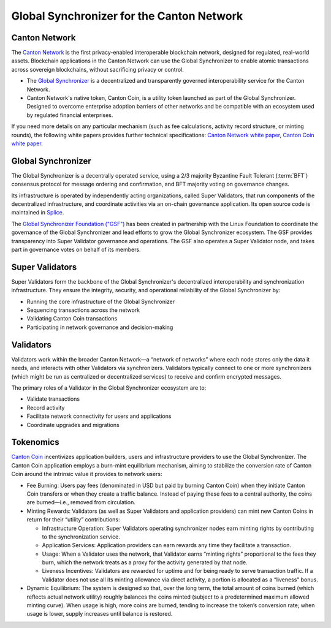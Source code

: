 ..
   Copyright (c) 2025 Digital Asset (Switzerland) GmbH and/or its affiliates. All rights reserved.
..
   SPDX-License-Identifier: Apache-2.0

Global Synchronizer for the Canton Network
===========================================

Canton Network
###########################

The `Canton Network <https://www.canton.network>`__ is the first privacy-enabled interoperable blockchain network, designed for regulated, real-world assets.
Blockchain applications in the Canton Network can use the Global Synchronizer to enable atomic transactions across sovereign blockchains, without sacrificing privacy or control.

- The `Global Synchronizer <https://www.canton.network/global-synchronizer>`__ is a decentralized and transparently governed interoperability service for the Canton Network.
- Canton Network's native token, Canton Coin, is a utility token launched as part of the Global Synchronizer. Designed to overcome enterprise adoption barriers of other networks and be compatible with an ecosystem used by regulated financial enterprises.

If you need more details on any particular mechanism (such as fee calculations, activity record structure, or minting rounds), the following white papers provides further technical specifications: `Canton Network white paper <https://www.digitalasset.com/hubfs/Canton/Canton%20Network%20-%20White%20Paper.pdf>`_, `Canton Coin white paper <https://www.digitalasset.com/hubfs/Canton%20Network%20Files/Documents%20(whitepapers%2c%20etc...)/Canton%20Coin_%20A%20Canton-Network-native%20payment%20application.pdf>`_.

Global Synchronizer
###########################

The Global Synchronizer is a decentrally operated service, using a 2/3 majority Byzantine Fault Tolerant (:term:`BFT`) consensus protocol for message ordering and confirmation, and BFT majority voting on governance changes.

Its infrastructure is operated by independently acting organizations, called Super Validators, that run components of the decentralized infrastructure, and coordinate activities via an on-chain governance application.
Its open source code is maintained in `Splice <https://github.com/hyperledger-labs/splice>`__.

The `Global Synchronizer Foundation ("GSF") <https://sync.global>`__ has been created in partnership with the Linux Foundation to coordinate the governance of the Global Synchronizer and lead efforts to grow the Global Synchronizer ecosystem.
The GSF provides transparency into Super Validator governance and operations. The GSF also operates a Super Validator node, and takes part in governance votes on behalf of its members.

Super Validators
###########################

Super Validators form the backbone of the Global Synchronizer's decentralized interoperability and synchronization infrastructure. They ensure the integrity, security, and operational reliability of the Global Synchronizer by:

- Running the core infrastructure of the Global Synchronizer
- Sequencing transactions across the network
- Validating Canton Coin transactions
- Participating in network governance and decision-making

Validators
###########################

Validators work within the broader Canton Network—a “network of networks” where each node stores only the data it needs, and interacts with other Validators via synchronizers. Validators typically connect to one or more synchronizers (which might be run as centralized or decentralized services) to receive and confirm encrypted messages.

The primary roles of a Validator in the Global Synchronizer ecosystem are to:

* Validate transactions
* Record activity
* Facilitate network connectivity for users and applications
* Coordinate upgrades and migrations



Tokenomics
###########################

`Canton Coin <https://www.digitalasset.com/hubfs/Canton%20Network%20Files/Documents%20(whitepapers%2c%20etc...)/Canton%20Coin_%20A%20Canton-Network-native%20payment%20application.pdf>`_ incentivizes application builders, users and infrastructure providers to use the Global Synchronizer.
The Canton Coin application employs a burn-mint equilibrium mechanism, aiming to stabilize the conversion rate of Canton Coin around the intrinsic value it provides to network users:

- Fee Burning: Users pay fees (denominated in USD but paid by burning Canton Coin) when they initiate Canton Coin transfers or when they create a traffic balance. Instead of paying these fees to a central authority, the coins are burned—i.e., removed from circulation.
- Minting Rewards: Validators (as well as Super Validators and application providers) can mint new Canton Coins in return for their “utility” contributions:

  - Infrastructure Operation: Super Validators operating synchronizer nodes earn minting rights by contributing to the synchronization service.
  - Application Services: Application providers can earn rewards any time they facilitate a transaction.
  - Usage: When a Validator uses the network, that Validator earns “minting rights” proportional to the fees they burn, which the network treats as a proxy for the activity generated by that node.
  - Liveness Incentives: Validators are rewarded for uptime and for being ready to serve transaction traffic. If a Validator does not use all its minting allowance via direct activity, a portion is allocated as a “liveness” bonus.

- Dynamic Equilibrium: The system is designed so that, over the long term, the total amount of coins burned (which reflects actual network utility) roughly balances the coins minted (subject to a predetermined maximum allowed minting curve). When usage is high, more coins are burned, tending to increase the token’s conversion rate; when usage is lower, supply increases until balance is restored.
